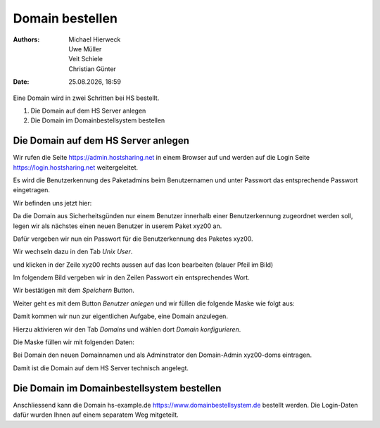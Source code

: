 ================
Domain bestellen
================

.. |date| date:: %d.%m.%Y
.. |time| date:: %H:%M

:Authors: - Michael Hierweck
          - Uwe Müller
          - Veit Schiele
          - Christian Günter
:Date: |date|, |time|

Eine Domain wird in zwei Schritten bei HS bestellt.

1. Die Domain auf dem HS Server anlegen

2. Die Domain im Domainbestellsystem bestellen

Die Domain auf dem HS Server anlegen
------------------------------------

Wir rufen die Seite https://admin.hostsharing.net in einem Browser auf und werden auf die Login Seite https://login.hostsharing.net weitergeleitet.

Es wird die Benutzerkennung des Paketadmins beim Benutzernamen und unter Passwort das entsprechende Passwort eingetragen.

.. image:: admin.hostsharing.net.jpg

Wir befinden uns jetzt hier:

.. image:: benutzer-anlegen.jpg

Da die Domain aus Sicherheitsgünden nur einem Benutzer innerhalb einer Benutzerkennung zugeordnet werden soll, legen wir als nächstes einen neuen Benutzer in userem Paket xyz00 an.

Dafür vergeben wir nun ein Passwort für die Benutzerkennung des Paketes xyz00.

Wir wechseln dazu in den Tab *Unix User*.

.. image:: unix-user.jpg

und klicken in der Zeile
xyz00 rechts aussen auf das Icon bearbeiten (blauer Pfeil im Bild)

Im folgendem Bild vergeben wir in den Zeilen Passwort ein entsprechendes Wort.

.. image:: unix-user-bearbeiten.jpg

Wir bestätigen mit dem *Speichern* Button.


Weiter geht es mit dem Button *Benutzer anlegen* und wir füllen die folgende Maske wie folgt aus:

.. image:: benutzer-anlegen-neu.jpg

Damit kommen wir nun zur eigentlichen Aufgabe, eine Domain anzulegen.

Hierzu aktivieren wir den Tab *Domains* und wählen dort *Domain konfigurieren*.

Die Maske füllen wir mit folgenden Daten:

.. image:: domain-konfig.jpg

Bei Domain den neuen Domainnamen und als Adminstrator den Domain-Admin xyz00-doms eintragen.

Damit ist die Domain auf dem HS Server technisch angelegt.

Die Domain im Domainbestellsystem bestellen
-------------------------------------------

Anschliessend kann die Domain hs-example.de https://www.domainbestellsystem.de bestellt werden.
Die Login-Daten dafür wurden Ihnen auf einem separatem Weg mitgeteilt.

